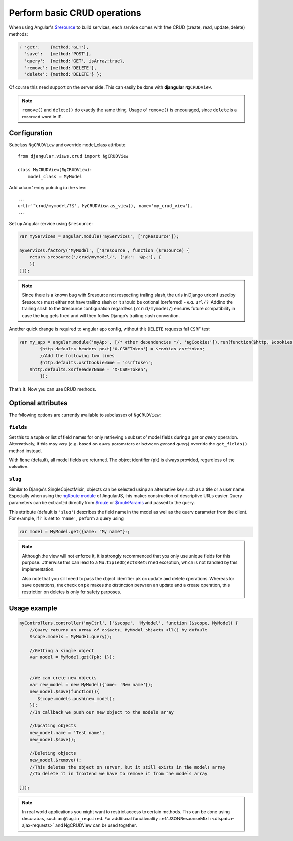 .. _basic-crud-operations:

=============================
Perform basic CRUD operations
=============================

When using Angular's `$resource`_ to build services, each service comes with free CRUD
(create, read, update, delete) methods:

.. code-block:: javascript

    { 'get':    {method:'GET'},
      'save':   {method:'POST'},
      'query':  {method:'GET', isArray:true},
      'remove': {method:'DELETE'},
      'delete': {method:'DELETE'} };

Of course this need support on the server side. This can easily be done with **djangular** ``NgCRUDView``.

.. note:: ``remove()`` and ``delete()`` do exactly the same thing. Usage of ``remove()`` is encouraged, since
          ``delete`` is a reserved word in IE.

Configuration
-------------
Subclass ``NgCRUDView`` and override model_class attribute::

  from djangular.views.crud import NgCRUDView

  class MyCRUDView(NgCRUDView):
      model_class = MyModel

Add urlconf entry pointing to the view::

   ...
   url(r'^crud/mymodel/?$', MyCRUDView.as_view(), name='my_crud_view'),
   ...

Set up Angular service using ``$resource``:

.. code-block:: javascript

    var myServices = angular.module('myServices', ['ngResource']);

    myServices.factory('MyModel', ['$resource', function ($resource) {
        return $resource('/crud/mymodel/', {'pk': '@pk'}, {
        })
    }]);
.. note:: Since there is a known bug with $resource not respecting trailing slash, the urls in Django urlconf used by $resource
          must either not have trailing slash or it should be optional (preferred) - e.g. ``url/?``. Adding the trailing slash
          to the $resource configuration regardless (``/crud/mymodel/``) ensures future compatibility in case the bug gets fixed and
          will then follow Django's trailing slash convention.

Another quick change is required to Angular app config, without this ``DELETE`` requests fail ``CSRF`` test:

.. code-block:: javascript

    var my_app = angular.module('myApp', [/* other dependencies */, 'ngCookies']).run(function($http, $cookies) {
	    $http.defaults.headers.post['X-CSRFToken'] = $cookies.csrftoken;
	    //Add the following two lines
	    $http.defaults.xsrfCookieName = 'csrftoken';
        $http.defaults.xsrfHeaderName = 'X-CSRFToken';
	    });

That's it. Now you can use CRUD methods.


Optional attributes
-------------------
The following options are currently available to subclasses of ``NgCRUDView``:

``fields``
^^^^^^^^^^

Set this to a tuple or list of field names for only retrieving a subset of model fields during a
`get` or `query` operation. Alternatively, if this may vary (e.g. based on query parameters or
between `get` and `query`) override the ``get_fields()`` method instead.

With ``None`` (default), all model fields are returned. The object identifier (``pk``) is always
provided, regardless of the selection.

``slug``
^^^^^^^^

Similar to Django's SingleObjectMixin, objects can be selected using an alternative key such as a
title or a user name. Especially when using the `ngRoute module`_ of AngularJS, this makes
construction of descriptive URLs easier. Query parameters can be extracted directly from `$route`_
or `$routeParams`_ and passed to the query.

This attribute (default is ``'slug'``) describes the field name in the model as well as the query
parameter from the client. For example, if it is set to ``'name'``, perform a query using

.. code:: js

    var model = MyModel.get({name: "My name"});

.. note:: Although the view will not enforce it, it is strongly recommended that you only use unique
        fields  for this purpose. Otherwise this can lead to a ``MultipleObjectsReturned``
        exception, which is not handled by this implementation.

        Also note that you still need to pass the object identifier ``pk`` on update and delete
        operations. Whereas for save operations, the check on ``pk`` makes the distinction between
        an update and a create operation, this restriction on deletes is only for safety purposes. 


Usage example
-------------

.. code-block:: javascript

    myControllers.controller('myCtrl', ['$scope', 'MyModel', function ($scope, MyModel) {
        //Query returns an array of objects, MyModel.objects.all() by default
        $scope.models = MyModel.query();

        //Getting a single object
        var model = MyModel.get({pk: 1});


        //We can crete new objects
        var new_model = new MyModel({name: 'New name'});
        new_model.$save(function(){
           $scope.models.push(new_model);
        });
        //In callback we push our new object to the models array

        //Updating objects
        new_model.name = 'Test name';
        new_model.$save();

        //Deleting objects
        new_model.$remove();
        //This deletes the object on server, but it still exists in the models array
        //To delete it in frontend we have to remove it from the models array

    }]);

.. note:: In real world applications you might want to restrict access to certain methods.
          This can be done using decorators, such as ``@login_required``.
          For additional functionality :ref:`JSONResponseMixin <dispatch-ajax-requests>` and NgCRUDView can be used together.

.. _$resource: http://docs.angularjs.org/api/ngResource.$resource
.. _JSONResponseMixin: dispatch-ajax-requests
.. _ngRoute module: http://docs.angularjs.org/api/ngRoute
.. _$route: http://docs.angularjs.org/api/ngRoute/service/$route
.. _$routeParams: http://docs.angularjs.org/api/ngRoute/service/$routeParams
